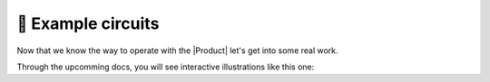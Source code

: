 🚀 Example circuits
================
Now that we know the way to operate with the |Product| let's get into some real work.

Through the upcomming docs, you will see interactive illustrations like this one:

